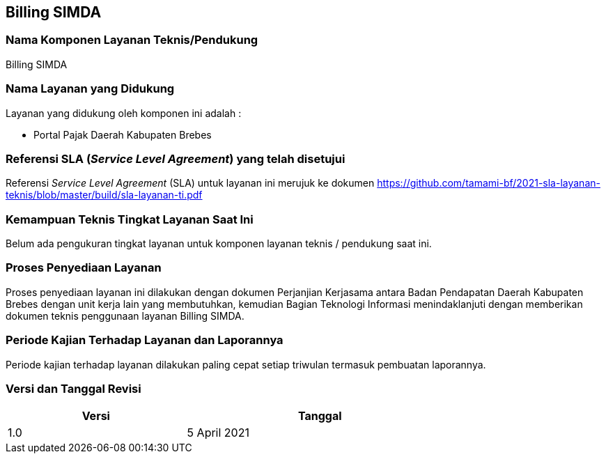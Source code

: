 == Billing SIMDA

=== Nama Komponen Layanan Teknis/Pendukung

Billing SIMDA

=== Nama Layanan yang Didukung

Layanan yang didukung oleh komponen ini adalah :

* Portal Pajak Daerah Kabupaten Brebes

=== Referensi SLA (_Service Level Agreement_) yang telah disetujui

Referensi _Service Level Agreement_ (SLA) untuk layanan ini merujuk ke dokumen https://github.com/tamami-bf/2021-sla-layanan-teknis/blob/master/build/sla-layanan-ti.pdf

=== Kemampuan Teknis Tingkat Layanan Saat Ini

Belum ada pengukuran tingkat layanan untuk komponen layanan teknis / pendukung saat ini.

=== Proses Penyediaan Layanan

Proses penyediaan layanan ini dilakukan dengan dokumen Perjanjian Kerjasama antara Badan Pendapatan Daerah Kabupaten Brebes dengan unit kerja lain yang membutuhkan, kemudian Bagian Teknologi Informasi menindaklanjuti dengan memberikan dokumen teknis penggunaan layanan Billing SIMDA.

=== Periode Kajian Terhadap Layanan dan Laporannya

Periode kajian terhadap layanan dilakukan paling cepat setiap triwulan termasuk pembuatan laporannya.

=== Versi dan Tanggal Revisi 

[cols="2,3", width="75%"]
|===
| Versi | Tanggal

| 1.0 | 5 April 2021
|===